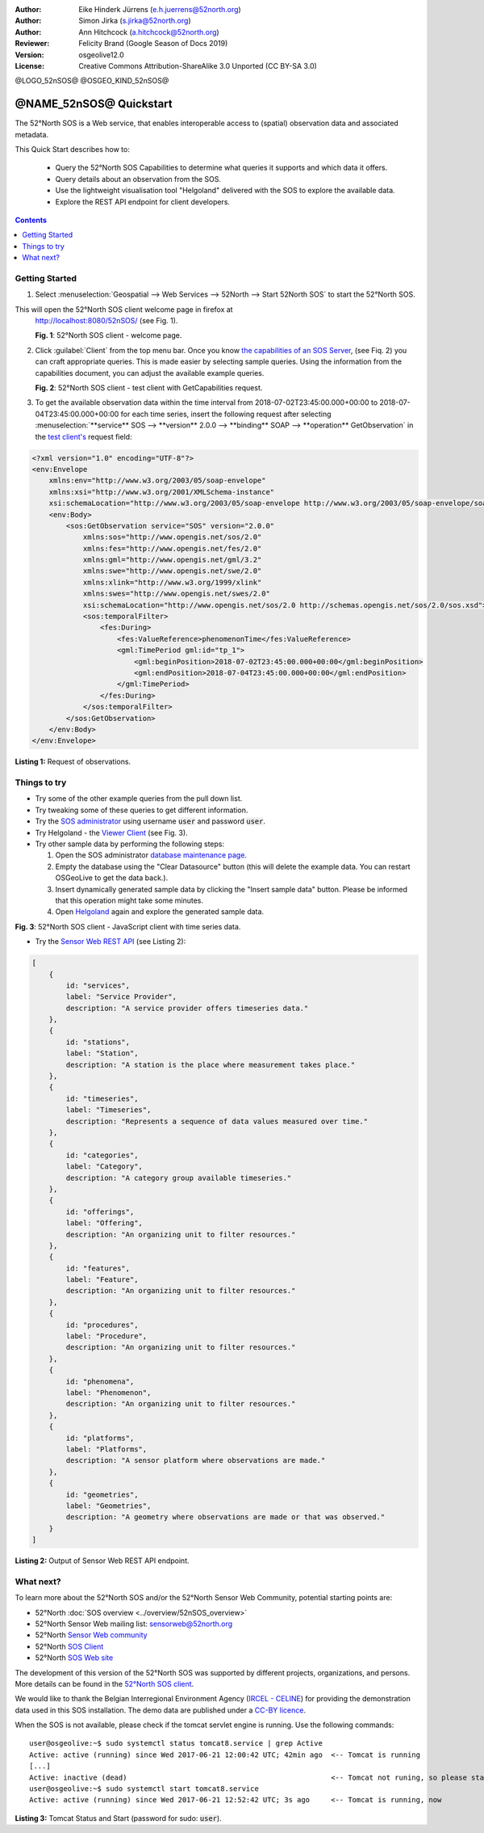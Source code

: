 ﻿:Author: Eike Hinderk Jürrens (e.h.juerrens@52north.org)
:Author: Simon Jirka (s.jirka@52north.org)
:Author: Ann Hitchcock (a.hitchcock@52north.org)
:Reviewer: Felicity Brand (Google Season of Docs 2019)
:Version: osgeolive12.0
:License: Creative Commons Attribution-ShareAlike 3.0 Unported  (CC BY-SA 3.0)

@LOGO_52nSOS@
@OSGEO_KIND_52nSOS@

*******************************************************************************
@NAME_52nSOS@ Quickstart
*******************************************************************************

The 52°North SOS is a Web service, that enables interoperable access
to (spatial) observation data and associated metadata.

This Quick Start describes how to:

  * Query the 52°North SOS Capabilities to determine what queries it supports and which data it offers.
  * Query details about an observation from the SOS.
  * Use the lightweight visualisation tool "Helgoland" delivered with the SOS to explore the available data.
  * Explore the REST API endpoint for client developers.

.. contents:: Contents
   :local:


Getting Started
===============

1. Select :menuselection:`Geospatial --> Web Services --> 52North --> Start 52North SOS` to start the 52°North SOS.

This will open the 52°North SOS client welcome page in firefox at
   http://localhost:8080/52nSOS/ (see Fig. 1).

   .. image:: /images/projects/52nSOS/52n_sos_start.png
     :scale: 70 %
     :alt: 52°North SOS client welcome page
     :align: center

   **Fig. 1**: 52°North SOS client - welcome page.

2. Click :guilabel:`Client` from the top menu bar. Once you know `the capabilities of an SOS Server <http://localhost:8080/52nSOS/sos?REQUEST=GetCapabilities&SERVICE=SOS&ACCEPTVERSIONS=2.0.0>`_,
   (see Fiq. 2) you can craft appropriate queries. This is made easier
   by selecting sample queries. Using the
   information from the capabilities document, you can adjust the available example
   queries.

   .. image:: /images/projects/52nSOS/52n_sos_get_capabilities.png
     :scale: 70 %
     :alt: 52°North SOS client - test client with GetCapabilities request
     :align: center

   **Fig. 2**: 52°North SOS client - test client with GetCapabilities request.

3. To get the available observation data within the time
   interval from 2018-07-02T23:45:00.000+00:00 to 2018-07-04T23:45:00.000+00:00
   for each time series, insert the following request after selecting
   :menuselection:`**service** SOS --> **version** 2.0.0 --> **binding** SOAP --> **operation** GetObservation`
   in the `test client's <http://localhost:8080/52nSOS/client>`_ request field:

.. code-block:: xml

  <?xml version="1.0" encoding="UTF-8"?>
  <env:Envelope
      xmlns:env="http://www.w3.org/2003/05/soap-envelope"
      xmlns:xsi="http://www.w3.org/2001/XMLSchema-instance"
      xsi:schemaLocation="http://www.w3.org/2003/05/soap-envelope http://www.w3.org/2003/05/soap-envelope/soap-envelope.xsd">
      <env:Body>
          <sos:GetObservation service="SOS" version="2.0.0"
              xmlns:sos="http://www.opengis.net/sos/2.0"
              xmlns:fes="http://www.opengis.net/fes/2.0"
              xmlns:gml="http://www.opengis.net/gml/3.2"
              xmlns:swe="http://www.opengis.net/swe/2.0"
              xmlns:xlink="http://www.w3.org/1999/xlink"
              xmlns:swes="http://www.opengis.net/swes/2.0"
              xsi:schemaLocation="http://www.opengis.net/sos/2.0 http://schemas.opengis.net/sos/2.0/sos.xsd">
              <sos:temporalFilter>
                  <fes:During>
                      <fes:ValueReference>phenomenonTime</fes:ValueReference>
                      <gml:TimePeriod gml:id="tp_1">
                          <gml:beginPosition>2018-07-02T23:45:00.000+00:00</gml:beginPosition>
                          <gml:endPosition>2018-07-04T23:45:00.000+00:00</gml:endPosition>
                      </gml:TimePeriod>
                  </fes:During>
              </sos:temporalFilter>
          </sos:GetObservation>
      </env:Body>
  </env:Envelope>

**Listing 1:** Request of observations.


Things to try
=============

* Try some of the other example queries from the pull down list.
* Try tweaking some of these queries to get different information.
* Try the `SOS administrator <http://localhost:8080/52nSOS/admin/index>`_ using
  username :code:`user` and password :code:`user`.
* Try Helgoland - the `Viewer Client <http://localhost:8080/52nSOS/static/client/helgoland/#/map>`_ (see Fig. 3).
* Try other sample data by performing the following steps:

  1. Open the SOS administrator `database maintenance page <http://localhost:8080/52nSOS/admin/datasource>`_.
  2. Empty the database using the "Clear Datasource" button (this will delete
     the example data. You can restart OSGeoLive to get the data back.).
  3. Insert dynamically generated sample data by clicking the "Insert
     sample data" button. Please be informed that this operation might take
     some minutes.
  4. Open `Helgoland <http://localhost:8080/52nSOS/static/client/helgoland/#/map>`_
     again and explore the generated sample data.

.. image:: /images/projects/52nSOS/52n_sos_viewclient.png
  :scale: 70 %
  :alt: 52°North SOS client - JavaScript client with time series data
  :align: center

**Fig. 3**: 52°North SOS client - JavaScript client with time series data.

* Try the `Sensor Web REST API <http://localhost:8080/52nSOS/api/>`_ (see Listing 2):

.. code-block:: js

    [
        {
            id: "services",
            label: "Service Provider",
            description: "A service provider offers timeseries data."
        },
        {
            id: "stations",
            label: "Station",
            description: "A station is the place where measurement takes place."
        },
        {
            id: "timeseries",
            label: "Timeseries",
            description: "Represents a sequence of data values measured over time."
        },
        {
            id: "categories",
            label: "Category",
            description: "A category group available timeseries."
        },
        {
            id: "offerings",
            label: "Offering",
            description: "An organizing unit to filter resources."
        },
        {
            id: "features",
            label: "Feature",
            description: "An organizing unit to filter resources."
        },
        {
            id: "procedures",
            label: "Procedure",
            description: "An organizing unit to filter resources."
        },
        {
            id: "phenomena",
            label: "Phenomenon",
            description: "An organizing unit to filter resources."
        },
        {
            id: "platforms",
            label: "Platforms",
            description: "A sensor platform where observations are made."
        },
        {
            id: "geometries",
            label: "Geometries",
            description: "A geometry where observations are made or that was observed."
        }
    ]

**Listing 2:** Output of Sensor Web REST API endpoint.


What next?
==========

To learn more about the 52°North SOS and/or the 52°North Sensor Web Community,
potential starting points are:

* 52°North :doc:`SOS overview <../overview/52nSOS_overview>`
* 52°North Sensor Web mailing list: sensorweb@52north.org
* 52°North `Sensor Web community <https://52north.org/research/research-labs/sensor-web/>`_
* 52°North `SOS Client <http://sensorweb.demo.52north.org/SOSclient/>`_
* 52°North `SOS Web site <https://52north.org/sos>`_

The development of this version of the 52°North SOS was supported by different
projects, organizations, and persons. More details can be found in the
`52°North SOS client <http://localhost:8080/52nSOS/index>`_.

We would like to thank the Belgian Interregional Environment Agency
(`IRCEL - CELINE <http://www.irceline.be/en/>`_)
for providing the demonstration data used in this SOS installation.
The demo data are published under a
`CC-BY licence <http://creativecommons.org/licenses/by/3.0/>`_.

When the SOS is not available, please check if the tomcat servlet engine is
running. Use the following commands:

::

  user@osgeolive:~$ sudo systemctl status tomcat8.service | grep Active
  Active: active (running) since Wed 2017-06-21 12:00:42 UTC; 42min ago  <-- Tomcat is running
  [...]
  Active: inactive (dead)                                                <-- Tomcat not runing, so please start:
  user@osgeolive:~$ sudo systemctl start tomcat8.service
  Active: active (running) since Wed 2017-06-21 12:52:42 UTC; 3s ago     <-- Tomcat is running, now

**Listing 3:** Tomcat Status and Start (password for sudo: :code:`user`).
